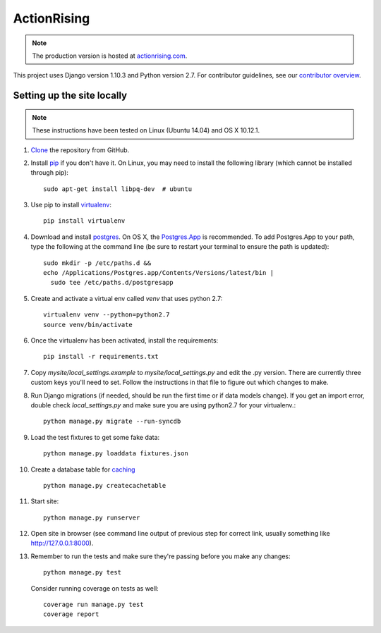 ActionRising
============

.. note::

    The production version is hosted at `actionrising.com`_.

This project uses Django version 1.10.3 and Python version 2.7.
For contributor guidelines, see our `contributor overview`_.

Setting up the site locally
---------------------------

.. note::

    These instructions have been tested on Linux (Ubuntu 14.04) and
    OS X 10.12.1.

#. `Clone`_ the repository from GitHub.

#. Install `pip`_ if you don't have it. On Linux, you may need to install the
   following library (which cannot be installed through pip)::

    sudo apt-get install libpq-dev  # ubuntu

#. Use pip to install `virtualenv`_::

    pip install virtualenv

#. Download and install `postgres`_. On OS X, the
   `Postgres.App`_ is recommended. To add
   Postgres.App to your path, type the following at the command line
   (be sure to restart your terminal to ensure the path is updated)::

    sudo mkdir -p /etc/paths.d &&
    echo /Applications/Postgres.app/Contents/Versions/latest/bin |
      sudo tee /etc/paths.d/postgresapp

#. Create and activate a virtual env called `venv` that uses python 2.7::

    virtualenv venv --python=python2.7
    source venv/bin/activate

#. Once the virtualenv has been activated, install the requirements::

    pip install -r requirements.txt

#. Copy `mysite/local_settings.example` to `mysite/local_settings.py` and edit
   the .py version. There are currently three custom keys you'll need to
   set.  Follow the instructions in that file to figure out which changes to make.

#. Run Django migrations (if needed, should be run the first time or if data
   models change). If you get an import error, double check `local_settings.py`
   and make sure you are using python2.7 for your virtualenv.::

    python manage.py migrate --run-syncdb

#. Load the test fixtures to get some fake data::

    python manage.py loaddata fixtures.json

#. Create a database table for `caching`_ ::

    python manage.py createcachetable

#. Start site::

    python manage.py runserver

#. Open site in browser (see command line output of previous step for correct
   link, usually something like `http://127.0.0.1:8000`__).

#. Remember to run the tests and make sure they're passing before you make any changes::

     python manage.py test

   Consider running coverage on tests as well::

     coverage run manage.py test
     coverage report

.. _actionrising.com: https://actionrising.com
.. _Clone: https://help.github.com/articles/cloning-a-repository/
.. _contributor overview: https://github.com/shaunagm/actionrising/blob/master/CONTRIBUTING.md
.. _virtualenv: https://virtualenv.pypa.io/en/stable/userguide/#usage
.. _postgres: https://www.postgresql.org/download/
.. _Postgres.App: http://postgresapp.com/
.. _pip: https://pip.pypa.io/en/stable/installing/
.. _caching: https://docs.djangoproject.com/en/1.11/topics/cache/#database-caching
.. __: http://127.0.0.1:8000
